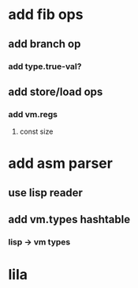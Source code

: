* add fib ops
** add branch op
*** add type.true-val?
** add store/load ops
*** add vm.regs
**** const size
* add asm parser
** use lisp reader
** add vm.types hashtable
*** lisp -> vm types
* lila
